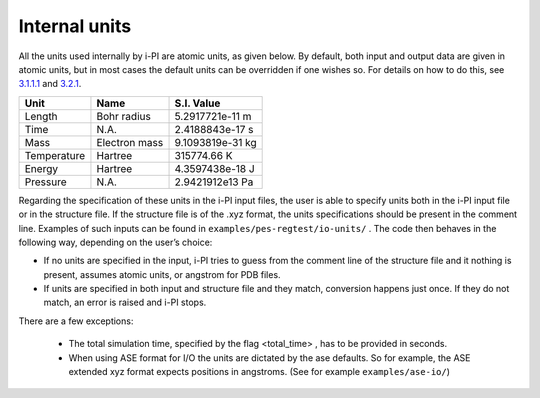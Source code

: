 Internal units
====================

All the units used internally by i-PI are atomic units, as given below.
By default, both input and output data are given in atomic units, but in
most cases the default units can be overridden if one wishes so. For
details on how to do this, see `3.1.1.1 <#inputunits>`__ and
`3.2.1 <#propertyfile>`__.

.. container:: center

   =========== ============= ================
   Unit        Name          S.I. Value
   =========== ============= ================
   Length      Bohr radius   5.2917721e-11 m
   Time        N.A.          2.4188843e-17 s
   Mass        Electron mass 9.1093819e-31 kg
   Temperature Hartree       315774.66 K
   Energy      Hartree       4.3597438e-18 J
   Pressure    N.A.          2.9421912e13 Pa
   =========== ============= ================

Regarding the specification of these units in the i-PI input files, the
user is able to specify units both in the i-PI input file or in the
structure file. If the structure file is of the .xyz format, the units
specifications should be present in the comment line. Examples of such
inputs can be found in ``examples/pes-regtest/io-units/`` . The code
then behaves in the following way, depending on the user’s choice:

-  If no units are specified in the input, i-PI tries to guess from the
   comment line of the structure file and it nothing is present, assumes
   atomic units, or angstrom for PDB files.

-  If units are specified in both input and structure file and they
   match, conversion happens just once. If they do not match, an error
   is raised and i-PI stops.


There are a few exceptions:

  - The total simulation time, specified by the flag <total_time> , has to be provided  in seconds.
  - When using ASE format for I/O the units are dictated by the ase defaults. 
    So for example, the ASE extended xyz format  expects positions in angstroms.
    (See for example ``examples/ase-io/``)

